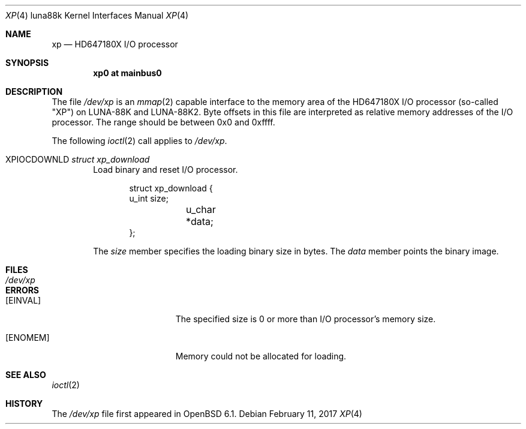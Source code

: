 .\"	$OpenBSD: xp.4,v 1.1 2017/02/11 09:04:45 aoyama Exp $
.\"
.\" Copyright (c) 2017 Kenji Aoyama.
.\"
.\" Permission to use, copy, modify, and distribute this software for any
.\" purpose with or without fee is hereby granted, provided that the above
.\" copyright notice and this permission notice appear in all copies.
.\"
.\" THE SOFTWARE IS PROVIDED "AS IS" AND THE AUTHOR DISCLAIMS ALL WARRANTIES
.\" WITH REGARD TO THIS SOFTWARE INCLUDING ALL IMPLIED WARRANTIES OF
.\" MERCHANTABILITY AND FITNESS. IN NO EVENT SHALL THE AUTHOR BE LIABLE FOR
.\" ANY SPECIAL, DIRECT, INDIRECT, OR CONSEQUENTIAL DAMAGES OR ANY DAMAGES
.\" WHATSOEVER RESULTING FROM LOSS OF USE, DATA OR PROFITS, WHETHER IN AN
.\" ACTION OF CONTRACT, NEGLIGENCE OR OTHER TORTIOUS ACTION, ARISING OUT OF
.\" OR IN CONNECTION WITH THE USE OR PERFORMANCE OF THIS SOFTWARE.
.Dd $Mdocdate: February 11 2017 $
.Dt XP 4 luna88k
.Os
.Sh NAME
.Nm xp
.Nd HD647180X I/O processor
.Sh SYNOPSIS
.Cd "xp0 at mainbus0"
.Sh DESCRIPTION
The file
.Pa /dev/xp
is an
.Xr mmap 2
capable interface to the memory area of the HD647180X I/O processor
(so-called "XP") on LUNA-88K and LUNA-88K2.
Byte offsets in this file are interpreted as relative memory addresses
of the I/O processor.
The range should be between 0x0 and 0xffff.
.Pp
The following
.Xr ioctl 2
call applies to
.Pa /dev/xp .
.Bl -tag -width 4n
.It Dv XPIOCDOWNLD Fa "struct xp_download"
Load binary and reset I/O processor.
.Bd -literal -offset indent
struct xp_download {
        u_int   size;
	u_char  *data;
};
.Ed
.Pp
The
.Va size
member specifies the loading binary size in bytes.
The
.Va data
member points the binary image.
.El
.Sh FILES
.Bl -tag -width /dev/xp -compact
.It Pa /dev/xp
.El
.Sh ERRORS
.Bl -tag -width Er
.It Bq Er EINVAL
The specified size is 0 or more than I/O processor's memory size.
.It Bq Er ENOMEM
Memory could not be allocated for loading.
.El
.Sh SEE ALSO
.Xr ioctl 2
.Sh HISTORY
The
.Pa /dev/xp
file first appeared in
.Ox 6.1 .
